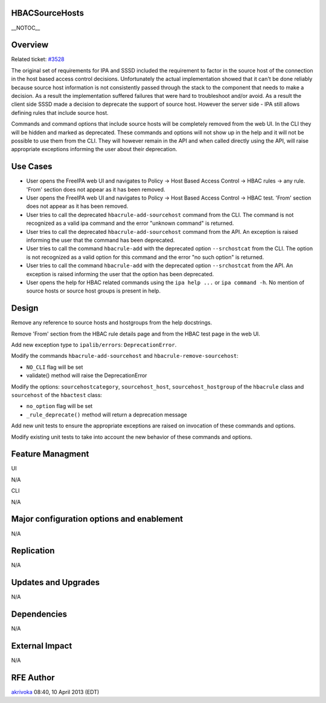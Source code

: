 HBACSourceHosts
===============

\__NOTOC_\_

Overview
========

Related ticket: `#3528 <https://fedorahosted.org/freeipa/ticket/3528>`__

The original set of requirements for IPA and SSSD included the
requirement to factor in the source host of the connection in the host
based access control decisions. Unfortunately the actual implementation
showed that it can't be done reliably because source host information is
not consistently passed through the stack to the component that needs to
make a decision. As a result the implementation suffered failures that
were hard to troubleshoot and/or avoid. As a result the client side SSSD
made a decision to deprecate the support of source host. However the
server side - IPA still allows defining rules that include source host.

Commands and command options that include source hosts will be
completely removed from the web UI. In the CLI they will be hidden and
marked as deprecated. These commands and options will not show up in the
help and it will not be possible to use them from the CLI. They will
however remain in the API and when called directly using the API, will
raise appropriate exceptions informing the user about their deprecation.



Use Cases
=========

-  User opens the FreeIPA web UI and navigates to Policy -> Host Based
   Access Control -> HBAC rules -> any rule. 'From' section does not
   appear as it has been removed.
-  User opens the FreeIPA web UI and navigates to Policy -> Host Based
   Access Control -> HBAC test. 'From' section does not appear as it has
   been removed.
-  User tries to call the deprecated ``hbacrule-add-sourcehost`` command
   from the CLI. The command is not recognized as a valid ipa command
   and the error "unknown command" is returned.
-  User tries to call the deprecated ``hbacrule-add-sourcehost`` command
   from the API. An exception is raised informing the user that the
   command has been deprecated.
-  User tries to call the command ``hbacrule-add`` with the deprecated
   option ``--srchostcat`` from the CLI. The option is not recognized as
   a valid option for this command and the error "no such option" is
   returned.
-  User tries to call the command ``hbacrule-add`` with the deprecated
   option ``--srchostcat`` from the API. An exception is raised
   informing the user that the option has been deprecated.
-  User opens the help for HBAC related commands using the
   ``ipa help ...`` or ``ipa command -h``. No mention of source hosts or
   source host groups is present in help.

Design
======

Remove any reference to source hosts and hostgroups from the help
docstrings.

Remove 'From' section from the HBAC rule details page and from the HBAC
test page in the web UI.

Add new exception type to ``ipalib/errors``: ``DeprecationError``.

Modify the commands ``hbacrule-add-sourcehost`` and
``hbacrule-remove-sourcehost``:

-  ``NO_CLI`` flag will be set
-  validate() method will raise the DeprecationError

Modify the options: ``sourcehostcategory``, ``sourcehost_host``,
``sourcehost_hostgroup`` of the ``hbacrule`` class and ``sourcehost`` of
the ``hbactest`` class:

-  ``no_option`` flag will be set
-  ``_rule_deprecate()`` method will return a deprecation message

Add new unit tests to ensure the appropriate exceptions are raised on
invocation of these commands and options.

Modify existing unit tests to take into account the new behavior of
these commands and options.



Feature Managment
=================

UI

N/A

CLI

N/A



Major configuration options and enablement
==========================================

N/A

Replication
===========

N/A



Updates and Upgrades
====================

N/A

Dependencies
============

N/A



External Impact
===============

N/A



RFE Author
==========

`akrivoka <User:Akrivoka>`__ 08:40, 10 April 2013 (EDT)